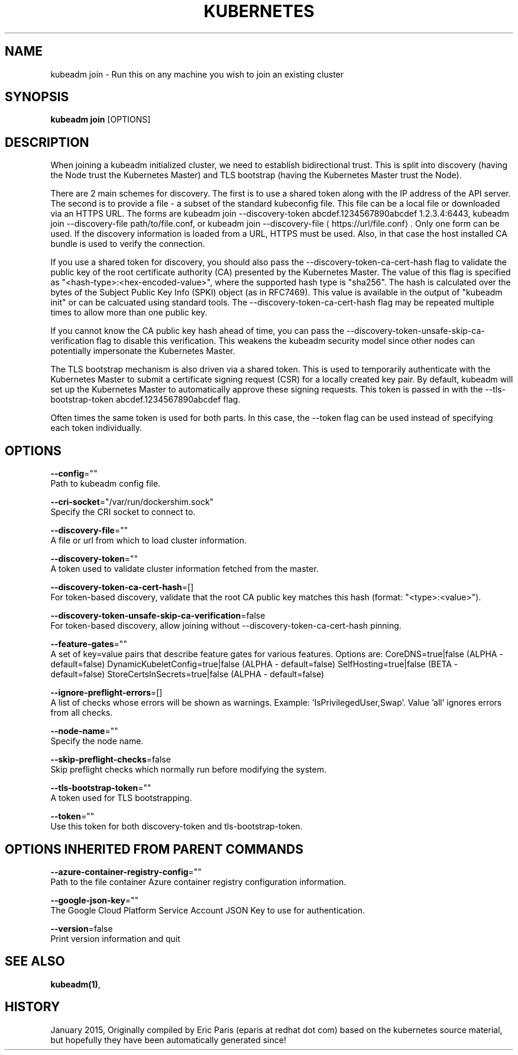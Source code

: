 .TH "KUBERNETES" "1" " kubernetes User Manuals" "Eric Paris" "Jan 2015"  ""


.SH NAME
.PP
kubeadm join \- Run this on any machine you wish to join an existing cluster


.SH SYNOPSIS
.PP
\fBkubeadm join\fP [OPTIONS]


.SH DESCRIPTION
.PP
When joining a kubeadm initialized cluster, we need to establish
bidirectional trust. This is split into discovery (having the Node
trust the Kubernetes Master) and TLS bootstrap (having the Kubernetes
Master trust the Node).

.PP
There are 2 main schemes for discovery. The first is to use a shared
token along with the IP address of the API server. The second is to
provide a file \- a subset of the standard kubeconfig file. This file
can be a local file or downloaded via an HTTPS URL. The forms are
kubeadm join \-\-discovery\-token abcdef.1234567890abcdef 1.2.3.4:6443,
kubeadm join \-\-discovery\-file path/to/file.conf, or kubeadm join
\-\-discovery\-file 
\[la]https://url/file.conf\[ra]. Only one form can be used. If
the discovery information is loaded from a URL, HTTPS must be used.
Also, in that case the host installed CA bundle is used to verify
the connection.

.PP
If you use a shared token for discovery, you should also pass the
\-\-discovery\-token\-ca\-cert\-hash flag to validate the public key of the
root certificate authority (CA) presented by the Kubernetes Master. The
value of this flag is specified as "<hash-type>:<hex-encoded-value>",
where the supported hash type is "sha256". The hash is calculated over
the bytes of the Subject Public Key Info (SPKI) object (as in RFC7469).
This value is available in the output of "kubeadm init" or can be
calcuated using standard tools. The \-\-discovery\-token\-ca\-cert\-hash flag
may be repeated multiple times to allow more than one public key.

.PP
If you cannot know the CA public key hash ahead of time, you can pass
the \-\-discovery\-token\-unsafe\-skip\-ca\-verification flag to disable this
verification. This weakens the kubeadm security model since other nodes
can potentially impersonate the Kubernetes Master.

.PP
The TLS bootstrap mechanism is also driven via a shared token. This is
used to temporarily authenticate with the Kubernetes Master to submit a
certificate signing request (CSR) for a locally created key pair. By
default, kubeadm will set up the Kubernetes Master to automatically
approve these signing requests. This token is passed in with the
\-\-tls\-bootstrap\-token abcdef.1234567890abcdef flag.

.PP
Often times the same token is used for both parts. In this case, the
\-\-token flag can be used instead of specifying each token individually.


.SH OPTIONS
.PP
\fB\-\-config\fP=""
    Path to kubeadm config file.

.PP
\fB\-\-cri\-socket\fP="/var/run/dockershim.sock"
    Specify the CRI socket to connect to.

.PP
\fB\-\-discovery\-file\fP=""
    A file or url from which to load cluster information.

.PP
\fB\-\-discovery\-token\fP=""
    A token used to validate cluster information fetched from the master.

.PP
\fB\-\-discovery\-token\-ca\-cert\-hash\fP=[]
    For token\-based discovery, validate that the root CA public key matches this hash (format: "<type>:<value>").

.PP
\fB\-\-discovery\-token\-unsafe\-skip\-ca\-verification\fP=false
    For token\-based discovery, allow joining without \-\-discovery\-token\-ca\-cert\-hash pinning.

.PP
\fB\-\-feature\-gates\fP=""
    A set of key=value pairs that describe feature gates for various features. Options are:
CoreDNS=true|false (ALPHA \- default=false)
DynamicKubeletConfig=true|false (ALPHA \- default=false)
SelfHosting=true|false (BETA \- default=false)
StoreCertsInSecrets=true|false (ALPHA \- default=false)

.PP
\fB\-\-ignore\-preflight\-errors\fP=[]
    A list of checks whose errors will be shown as warnings. Example: 'IsPrivilegedUser,Swap'. Value 'all' ignores errors from all checks.

.PP
\fB\-\-node\-name\fP=""
    Specify the node name.

.PP
\fB\-\-skip\-preflight\-checks\fP=false
    Skip preflight checks which normally run before modifying the system.

.PP
\fB\-\-tls\-bootstrap\-token\fP=""
    A token used for TLS bootstrapping.

.PP
\fB\-\-token\fP=""
    Use this token for both discovery\-token and tls\-bootstrap\-token.


.SH OPTIONS INHERITED FROM PARENT COMMANDS
.PP
\fB\-\-azure\-container\-registry\-config\fP=""
    Path to the file container Azure container registry configuration information.

.PP
\fB\-\-google\-json\-key\fP=""
    The Google Cloud Platform Service Account JSON Key to use for authentication.

.PP
\fB\-\-version\fP=false
    Print version information and quit


.SH SEE ALSO
.PP
\fBkubeadm(1)\fP,


.SH HISTORY
.PP
January 2015, Originally compiled by Eric Paris (eparis at redhat dot com) based on the kubernetes source material, but hopefully they have been automatically generated since!
